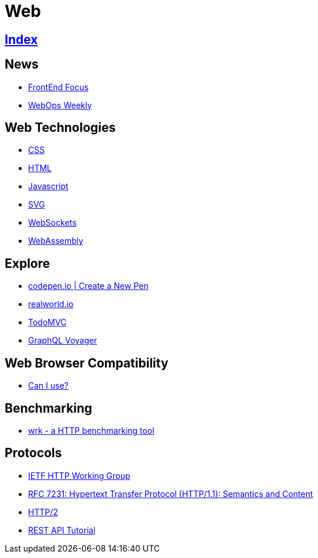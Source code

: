 = Web

== link:../index.adoc[Index]

== News

- link:http://frontendfocus.co/issues[FrontEnd Focus]
- link:https://webopsweekly.com/issues[WebOps Weekly]

== Web Technologies

- link:css.adoc[CSS]
- link:html.adoc[HTML]
- link:javascript.adoc[Javascript]
- link:svg.adoc[SVG]
- link:https://developer.mozilla.org/en-US/docs/Web/API/WebSockets_API[WebSockets]
- link:http://webassembly.org/[WebAssembly]

== Explore

- link:https://codepen.io/pen/[codepen.io | Create a New Pen]
- link:https://realworld.io/[realworld.io]
- link:http://todomvc.com/[TodoMVC]
- link:https://apis.guru/graphql-voyager/[GraphQL Voyager]

== Web Browser Compatibility

- link:http://caniuse.com/[Can I use?]

== Benchmarking

- link:https://github.com/wg/wrk[wrk - a HTTP benchmarking tool]

== Protocols

- link:http://httpwg.org/[IETF HTTP Working Group]
- link:https://www.rfc-editor.org/info/rfc7231[RFC 7231: Hypertext Transfer Protocol (HTTP/1.1): Semantics and Content]
- link:https://http2.github.io/[HTTP/2]
- link:http://www.restapitutorial.com/[REST API Tutorial]
